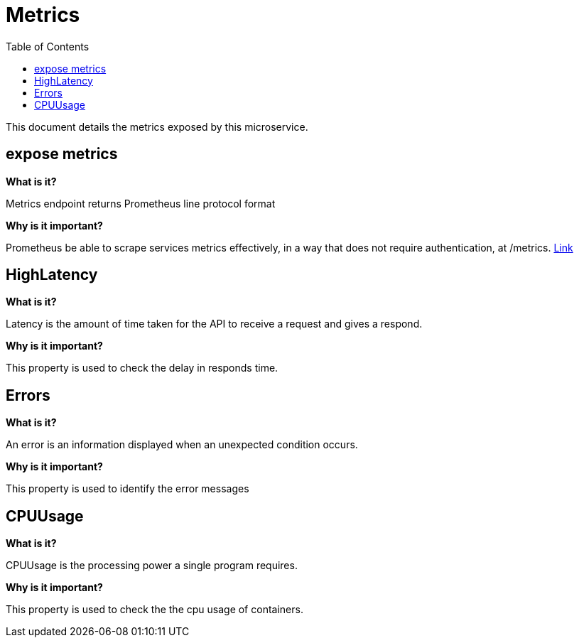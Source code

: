 = Metrics
:toc:

This document details the metrics exposed by this microservice.

== expose metrics

**What is it?**

Metrics endpoint returns Prometheus line protocol format

**Why is it important?**

Prometheus be able to scrape services metrics effectively, in a way that does not require authentication, at /metrics.
link:http://docker-manager.devblue.mylti3gh7p4x.net:8099/metrics[Link]

== HighLatency

**What is it?**

Latency is the amount of time taken for the API to receive a request and gives a respond.

**Why is it important?**

This property is used to check the delay in responds time.

== Errors

**What is it?**

An error is an information displayed when an unexpected condition occurs.

**Why is it important?**

This property is used to identify the error messages

== CPUUsage

**What is it?**

CPUUsage is the processing power a single program requires.

**Why is it important?**

This property is used to check the the cpu usage of containers.